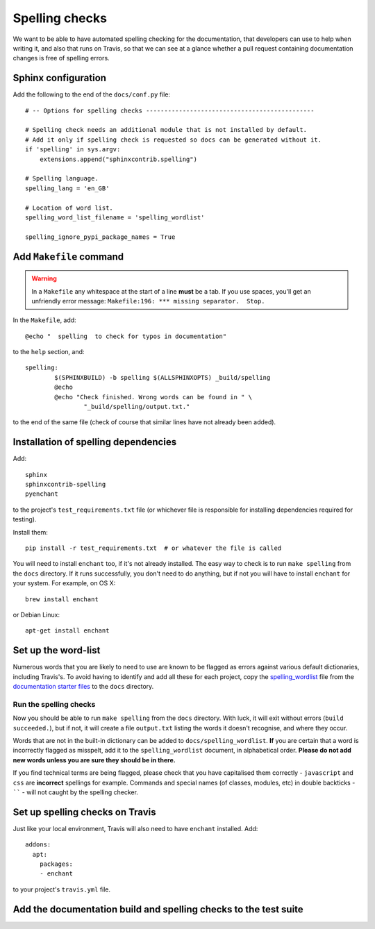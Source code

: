 ###############
Spelling checks
###############

We want to be able to have automated spelling checking for the documentation, that developers
can use to help when writing it, and also that runs on Travis, so that we can see at a glance
whether a pull request containing documentation changes is free of spelling errors.


====================
Sphinx configuration
====================

Add the following to the end of the ``docs/conf.py`` file::

    # -- Options for spelling checks ----------------------------------------------

    # Spelling check needs an additional module that is not installed by default.
    # Add it only if spelling check is requested so docs can be generated without it.
    if 'spelling' in sys.argv:
        extensions.append("sphinxcontrib.spelling")

    # Spelling language.
    spelling_lang = 'en_GB'

    # Location of word list.
    spelling_word_list_filename = 'spelling_wordlist'

    spelling_ignore_pypi_package_names = True


========================
Add ``Makefile`` command
========================

.. warning:: In a ``Makefile`` any whitespace at the start of a line **must** be a tab. If you use
    spaces, you'll get an unfriendly error message: ``Makefile:196: *** missing separator.  Stop.``

In the ``Makefile``, add::

	@echo "  spelling  to check for typos in documentation"

to the ``help`` section, and::

	spelling:
		$(SPHINXBUILD) -b spelling $(ALLSPHINXOPTS) _build/spelling
		@echo
		@echo "Check finished. Wrong words can be found in " \
			"_build/spelling/output.txt."

to the end of the same file (check of course that similar lines have not already been added).

=====================================
Installation of spelling dependencies
=====================================

Add::

    sphinx
    sphinxcontrib-spelling
    pyenchant

to the project's ``test_requirements.txt`` file (or whichever file is responsible for installing
dependencies required for testing).

Install them::

    pip install -r test_requirements.txt  # or whatever the file is called

You will need to install ``enchant`` too, if it's not already installed. The easy way to check is
to run ``make spelling`` from the ``docs`` directory. If it runs successfully, you don't need to do
anything, but if not you will have to install ``enchant`` for your system. For example, on OS X::

    brew install enchant

or Debian Linux::

    apt-get install enchant


====================
Set up the word-list
====================

Numerous words that you are likely to need to use are known to be flagged as errors against various
default dictionaries, including Travis's. To avoid having to identify and add all these for each
project, copy the `spelling_wordlist
<https://github.com/divio/application-documentation-starter-files/tree/master/starter-docs/spelling_wordlist>`_ file from the `documentation starter files
<https://github.com/divio/application-documentation-starter-files>`_ to the ``docs`` directory.

Run the spelling checks
=======================

Now you should be able to run ``make spelling`` from the ``docs`` directory. With luck, it will
exit without errors (``build succeeded.``), but if not, it will create a file ``output.txt``
listing the words it doesn't recognise, and where they occur.

Words that are not in the built-in dictionary can be added to ``docs/spelling_wordlist``. **If**
you are certain that a word is incorrectly flagged as misspelt, add it to the ``spelling_wordlist``
document, in alphabetical order. **Please do not add new words unless you are sure they should be
in there.**

If you find technical terms are being flagged, please check that you have capitalised them
correctly - ``javascript`` and ``css`` are **incorrect** spellings for example. Commands and
special names (of classes, modules, etc) in double backticks - `````` - will not caught by the
spelling checker.


================================
Set up spelling checks on Travis
================================

Just like your local environment, Travis will also need to have ``enchant`` installed. Add::

    addons:
      apt:
        packages:
        - enchant

to your project's ``travis.yml`` file.


=================================================================
Add the documentation build and spelling checks to the test suite
=================================================================

.. todo:: Add a documentation test class to the test suite. See https://github.com/evildmp/django-cms/blob/316328a38941e408c2af279cbcd7260fc2ab2746/cms/tests/test_docs.py for django CMS's example.
